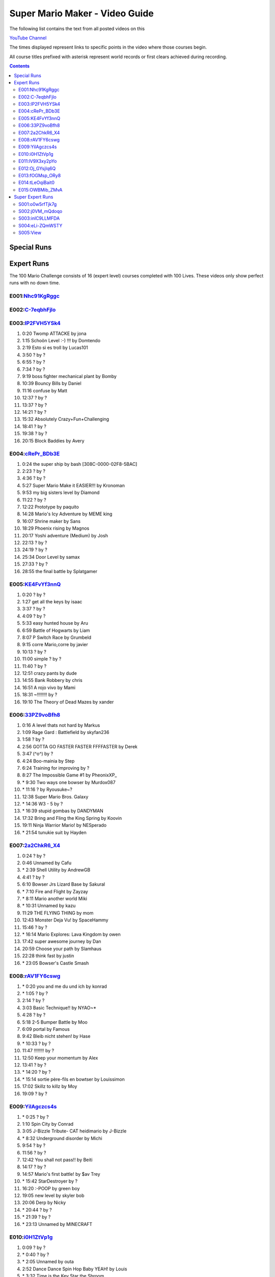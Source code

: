 
Super Mario Maker - Video Guide
```````````````````````````````

The following list contains the text from all posted videos on this

`YouTube Channel <https://www.youtube.com/user/alina2907>`_



The times displayed represent links to specific points in the video where those courses begin.

All course titles prefixed with asterisk represent world records or first clears achieved during recording.

.. contents::


Special Runs
============




Expert Runs
===========

The 100 Mario Challenge consists of 16 (expert level) courses completed with 100 Lives.
These videos only show perfect runs with no down time.

E001:`Nhc91KgRggc <https://youtu.be/Nhc91KgRggc>`_
--------------------------------------------------

E002:`C-7eqbhFjlo <https://youtu.be/C-7eqbhFjlo>`_
--------------------------------------------------

E003:`lP2FVH5YSk4 <https://youtu.be/lP2FVH5YSk4>`_
--------------------------------------------------

1. 0:20 Twomp ATTACKE by jona
2. 1:15 Schoön Level :-) !!! by Domtendo
3. 2:19 Esto si es troll by Lucas101
4. 3:50 ? by ?
5. 6:55 ? by ?
6. 7:34 ? by ?
7. 9:19 boss fighter mechanical plant by Bomby
8. 10:39 Bouncy Bills by Daniel
9. 11:16 confuse by Matt
10. 12:37 ? by ?
11. 13:37 ? by ?
12. 14:21 ? by ?
13. 15:32 Absolutely Crazy+Fun+Challenging
14. 18:41 ? by ?
15. 19:38 ? by ?
16. 20:15 Block Baddies by Avery

E004:`cRePr_BDb3E <https://youtu.be/cRePr_BDb3E>`_
--------------------------------------------------

1.  0:24 the super ship by bash [308C-0000-02F8-5BAC]
2.  2:23 ? by ?
3.  4:36 ? by ?
4.  5:27 Super Mario Make it EASIER!!! by Kronoman
5.  9:53 my big sisters level by Diamond
6.  11:22 ? by ?
7.  12:22 Prototype by paquito
8.  14:28 Mario's Icy Adventure by MEME king
9.  16:07 Shrine maker by Sans
10. 18:29 Phoenix rising by Magnos
11. 20:17 Yoshi adventure (Medium) by Josh
12. 22:13 ? by ?
13. 24:19 ? by ?
14. 25:34 Door Level by samax
15. 27:33 ? by ?
16. 28:55 the final battle by Splatgamer


E005:`KE4FvYf3nnQ <https://youtu.be/KE4FvYf3nnQ>`_
--------------------------------------------------

1.  0:20 ? by ?
2.  1:27 get all the keys by isaac
3.  3:37 ? by ?
4.  4:09 ? by ?
5.  5:33 easy hunted house by Aru
6.  6:59 Battle of Hogwarts by Liam
7.  8:07 P Switch Race by Grumbeld
8.  9:15 corre Mario,corre by javier
9.  10:13 ? by ?
10. 11:00 simple ? by ?
11. 11:40 ? by ?
12. 12:51 crazy pants by dude
13. 14:55 Bank Robbery by chris
14. 16:51 A rojo vivo by Mami
15. 18:31 ~!!!!!!!! by ?
16. 19:10 The Theory of Dead Mazes by xander


E006:`33PZ9voBfh8 <https://youtu.be/33PZ9voBfh8>`_
--------------------------------------------------

1.  0:16 A level thats not hard by Markus
2.  1:09 Rage Gard : Battlefield by skyfan236
3.  1:58 ? by ?
4.  2:56 GOTTA GO FASTER FASTER FFFFASTER by Derek
5.  3:47 (^o^) by ?
6.  4:24 Boo-mainia by Step
7.  6:24 Training for improving by ?
8.  8:27 The Impossible Game #1 by PheonixXP\_
9.  \* 9:30 Two ways one bowser by Murdox087
10. \* 11:16 ? by Ryousuke~?
11. 12:38 Super Mario Bros. Galaxy
12. \* 14:36 W3 - 5 by ?
13. \* 16:39 stupid gombas by DANDYMAN
14. 17:32 Bring and Fling the King Spring by Koovin
15. 19:11 Ninja Warrior Mario! by NESperado
16. \* 21:54 tunukie suit by Hayden

E007:`2a2ChkR6_X4 <https://youtu.be/2a2ChkR6_X4>`_
--------------------------------------------------

1.  0:24 ? by ?
2.  0:46 Unnamed by Cafu
3.  \* 2:39 Shell Utility by AndrewGB
4.  4:41 ? by ?
5.  6:10 Bowser Jrs Lizard Base by Sakural
6.  \* 7:10 Fire and Flight by Zayzay
7.  \* 8:11 Mario another world Miki
8.  \* 10:31 Unnamed by kazu
9.  11:29 THE FLYING THING by mom
10. 12:43 Monster Deja Vu! by SpaceHammy
11. 15:46 ? by ?
12. \* 16:14 Mario Explores: Lava Kingdom by owen
13. 17:42 super awesome journey by Dan
14. 20:59 Choose your path by Slamhaus
15. 22:28 think fast by justin
16. \* 23:05 Bowser's Castle Smash

E008:`rAV1FY6cswg <https://youtu.be/rAV1FY6cswg>`_
--------------------------------------------------

1.  \* 0:20 you and me du und ich by konrad
2.  \* 1:05 ? by ?
3.  2:14 ? by ?
4.  3:03 Basic Technique!! by NYAO~\*
5.  4:28 ? by ?
6.  5:18 2-5 Bumper Battle by Moo
7.  6:09 portal by Famous
8.  9:42 Bleib nicht stehen! by Hase
9.  \* 10:33 ? by ?
10. 11:47 !!!!!!!! by ?
11. 12:50 Keep your momentum by Alex
12. 13:41 ? by ?
13. \* 14:20 ? by ?
14. \* 15:14 sortie père-fils en bowtser by Louissimon
15. 17:02 Skillz to killz by Moy
16. 19:09 ? by ?

E009:`YilAgczcs4s <https://youtu.be/YilAgczcs4s>`_
--------------------------------------------------

1.  \* 0:25 ? by ?
2.  1:10 Spin City by Conrad
3.  3:05 J-Bizzle Tribute- CAT heidimario by J-Bizzle
4.  \* 8:32 Underground disorder by Michi
5.  9:54 ? by ?
6.  11:56 ? by ?
7.  12:42 You shall not pass!! by Beiti
8.  14:17 ? by ?
9.  14:57 Mario's first battle! by $av Trey
10. \* 15:42 StarDestroyer by ?
11. 16:20 :-POOP by green boy
12. 19:05 new level by skyler bob
13. 20:06 Derp by Nicky
14. \* 20:44 ? by ?
15. \* 21:39 ? by ?
16. \* 23:13 Unnamed by MINECRAFT

E010:`i0H1ZtVp1g <https://youtu.be/i0H1ZtVp1g>`_
--------------------------------------------------

1.  0:09 ? by ?
2.  \* 0:40 ? by ?
3.  \* 2:05 Unnamed by outa
4.  2:52 Dance Dance Spin Hop Baby YEAH! by Louis
5.  \* 3:32 Time is the Key Star the Shroom
6.  \* 5:32 ? by ?
7.  \* 6:48 Ride by ?
8.  7:27 ? by ?
9.  8:33 Puzzle 2 the Center of The Earth by Mike
10. 14:40 Wiggle Jump by Andoreasu
11. 15:32 UP DOWN by R&S GAMING
12. 17:04 Cavern Crawl by Nikki
13. \* 18:37 Naturel Dungeon by Stingray
14. \* 21:02 spin jump by Annebel
15. 21:58 The Sledge Bros. Frantic Fort! by ryca
16. 23:36 crazy heat by Uly

E011:`lV9X3xy2pYo <https://youtu.be/lV9X3xy2pYo>`_
--------------------------------------------------

1.  0:16 ? by ?
2.  1:06 BILL BLASTER 18.8% by M&M 4REAL!
3.  \* 1:34 piratas! by lino crack
4.  \* 2:15 escape from the castle ~final~ by Fabio
5.  \* 3:54 Extreme ghost house by Adam
6.  \* 5:23 chenille chaud pouillant
7.  \* 6:03 MetalYoshi's Epic Endurance! v2
8.  \* 7:55 Bowercula's Castle by RIUUKIUU
9.  \* 11:04 Airship Antics by bryn
10. \* 12:31 THE bug by mathiou
11. 13:05 ? by ?
12. \* 13:28 revanche de la forteresse by noa
13. \* 14:51 ICE WORLD 4-1 by Toto31
14. 17:23 Showdown!!!! ^_^ by carlitos
15. \* 18:56 automatique mario (spin) by kito
16. 19:32 doom crasher by Tyber

E012:`Oj_GYsjIq6Q <https://youtu.be/Oj_GYsjIq6Q>`_
--------------------------------------------------

1.  0:10    ? by ?
2.  0:57    ? by ?
3.  1:41    hardly possible by AshSPLAT
4.  3:49    Boos' Bystery Mansion by Liuhu
5.  5:38    World ^-1: Galvanization Plant! by mu micHael
6.  \* 9:21  Bowser's Airship by Lennart
7.  10:11   ? by ?
8.  10:40   bowsers factory by max
9.  12:04   Unnamed by Raphael
10. 12:53   ? by ?
11. \* 13:23 Mushroom Castle by Bee Bons
12. 14:36   The Koopa Troopa Base by Záçháry
13. 17:11   1000 Lakitus by aycretion
14. 17:41   ? by ?
15. \* 18:26 Mario et sa Fortune$$$ by fifi
16. \* 19:11 Unnamed by HEROLv.MAX

E013:`fOGMsp_ORy8 <https://youtu.be/fOGMsp_ORy8>`_
--------------------------------------------------

1.  0:11    House of challenges by BC
2.  2:40    ? by ?
3.  \* 3:33  ('Д\) by ?
4.  4:43    Slurppery Climb by Braulio
5.  \* 5:58  Pipe Land by Stephen
6.  6:52    W 6-2 Jungle by яƒ\*quiny
7.  8:46    Airship Adventure! by \*WATA\*
8.  9:37    ? by ?
9.  \* 10:07 GGLLIICCHHEESS!! (hard-ish) by RECLUSE
10. 11:14   Training for improving skill [2] by ?
11. 14:08   ? by ?
12. 14:43   ? by ?
13. 15:23   ? by ?
14. 16:45   baloon fight by dalbert
15. 17:32   Jump 'N' Goomba by Billy
16. \* 18:10 el echizo de kamek by frasquito


E014:`tLeOqiBait0 <https://youtu.be/tLeOqiBait0>`_
--------------------------------------------------

1.  0:22 DONT Reach For The Stars - Sgt.Solar
2.  \* 0:55 This One's For My Husband. HARD! - ratch94
3.  \* 4:25 Bowser's Last Stand - boeikl''l
4.  \* 6:34 new pain - woflie
5.  7:38 GOGO! 50sec - ?
6.  9:04 Castle 2 - kev kev
7.  11:07 Jump up, Mario! Easy Version - LudwigKoop
8.  12:14 bullet bounce! (use your helmet) - Rick
9.  13:06 spike house - ashley#4
10. 14:31 ? - ?
11. 15:38 #bowser fight#
12. 16:26 ? - ?
13. \* 17:25 keep on going :) - yoshi
14. 19:30 Don't Don't Don't Don't Move! :D - Pancake
15. \* 20:16 ? - ?
16. 21:03 ? - ?

E015:`OWBMib_ZMvA <https://youtu.be/OWBMib_ZMvA>`_
--------------------------------------------------

1.  0:17 ? - ?
2.  2:19 ? - ?
3.  3:33 ? - ?
4.  3:56 ? - ?
5.  5:27 ? - ?
6.  5:57 Castle in the sky 2 - Benjamin
7.  8:36 ? - ?
8.  \* 10:00 You do need it! - lasse
9.  10:56 ? - ?
10. \* 11:42 Bowser im eis - Jayden
11. 12:47 5 Pink Coins in Mushroom Heights - Rocee
12. 15:30 ? - ?
13. \* 16:17 Castle Catacombs - Xene
14. \* 19:50 Be carefull - ?
15. \* 20:58 Exterm LARGE!!! - kiki
16. 23:15 ? - ?


Super Expert Runs
=================


S001:`o0w5rfTjk7g <https://youtu.be/o0w5rfTjk7g>`_
--------------------------------------------------

1. 0:19 NOPE! by batmonkey
2. \* 0:46 mario escapa de la carcel (10s) by nacho
3. 1:25 Nintendo by lai
4. \* 6:32 ? by ?
5. \* 10:45 ? by ?
6. 12:41 ? by ?

S002:`j0VM_mQdoqo <https://youtu.be/j0VM_mQdoqo>`_
--------------------------------------------------

1. \* 0:17 Brendan Fraser Presents: A Level by Enzo
2. 3:25 ? by ?
3. \* 4:15 2-2by ?
4. 6:34 ? by ?
5. \* 7:08 ? by ?
6. \* 8:09 Tina and Lory vs Dashie by Phil0nator

S003:`inlC9LLMFDA <https://youtu.be/inlC9LLMFDA>`_
--------------------------------------------------

1. \* 0:16 ? by ?
2. 1:10 Unnamed by TAISEI
3. 3:38 Mario Vs Giga Bowser
4. 8:03 Cannonbrawl
5. 11:12 Hero Mode: The True Ending!
6. \* 14:01 ? by ?

S004:`eLi-ZQmWSTY <https://youtu.be/eLi-ZQmWSTY>`_
--------------------------------------------------

1. 0:16 ? by ?
2. \* 2:27 Bob-omb Battle Barge by KC
3. 5:19 ? By kemu
4. 6:29 The Secret Undergroud Castle
5. \* 9:02 ? - ?
6. 9:42 ? - ?

S005:`View <https://youtu.be/>`_
--------------------------------------------------

1.
2.
3.
4.
5.
6.


